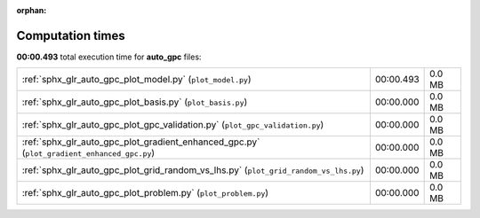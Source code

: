 
:orphan:

.. _sphx_glr_auto_gpc_sg_execution_times:

Computation times
=================
**00:00.493** total execution time for **auto_gpc** files:

+--------------------------------------------------------------------------------------------+-----------+--------+
| :ref:`sphx_glr_auto_gpc_plot_model.py` (``plot_model.py``)                                 | 00:00.493 | 0.0 MB |
+--------------------------------------------------------------------------------------------+-----------+--------+
| :ref:`sphx_glr_auto_gpc_plot_basis.py` (``plot_basis.py``)                                 | 00:00.000 | 0.0 MB |
+--------------------------------------------------------------------------------------------+-----------+--------+
| :ref:`sphx_glr_auto_gpc_plot_gpc_validation.py` (``plot_gpc_validation.py``)               | 00:00.000 | 0.0 MB |
+--------------------------------------------------------------------------------------------+-----------+--------+
| :ref:`sphx_glr_auto_gpc_plot_gradient_enhanced_gpc.py` (``plot_gradient_enhanced_gpc.py``) | 00:00.000 | 0.0 MB |
+--------------------------------------------------------------------------------------------+-----------+--------+
| :ref:`sphx_glr_auto_gpc_plot_grid_random_vs_lhs.py` (``plot_grid_random_vs_lhs.py``)       | 00:00.000 | 0.0 MB |
+--------------------------------------------------------------------------------------------+-----------+--------+
| :ref:`sphx_glr_auto_gpc_plot_problem.py` (``plot_problem.py``)                             | 00:00.000 | 0.0 MB |
+--------------------------------------------------------------------------------------------+-----------+--------+

